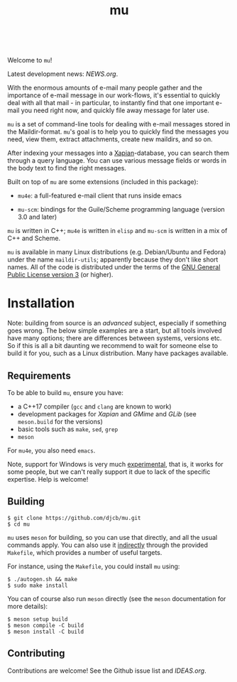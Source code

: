 #+TITLE:mu
[[https://github.com/djcb/mu/blob/master/COPYING][https://img.shields.io/github/license/djcb/mu?logo=gnu&.svg]]
[[https://en.cppreference.com][https://img.shields.io/badge/Made%20with-C/CPP-1f425f?logo=c&.svg]]
[[https://img.shields.io/github/v/release/djcb/mu][https://img.shields.io/github/v/release/djcb/mu.svg]]
[[https://github.com/djcb/mu/graphs/contributors][https://img.shields.io/github/contributors/djcb/mu.svg]]
[[https://github.com/djcb/mu/issues][https://img.shields.io/github/issues/djcb/mu.svg]]
[[https://github.com/djcb/mu/issues?q=is%3Aissue+is%3Aopen+label%3Arfe][https://img.shields.io/github/issues/djcb/mu/rfe?color=008b8b.svg]]
[[https://github.com/djcb/mu/pull/new][https://img.shields.io/badge/PRs-welcome-brightgreen.svg]]\\
[[https://www.gnu.org/software/emacs/][https://img.shields.io/badge/Emacs-26.3-922793?logo=gnu-emacs&logoColor=b39ddb&.svg]]
[[https://www.djcbsoftware.nl/code/mu/mu4e/Installation.html#Dependencies-for-Debian_002fUbuntu][https://img.shields.io/badge/Platform-Linux-2e8b57?logo=linux&.svg]]
[[https://www.djcbsoftware.nl/code/mu/mu4e/Installation.html#Building-from-a-release-tarball-1][https://img.shields.io/badge/Platform-FreeBSD-8b3a3a?logo=freebsd&logoColor=c32136&.svg]]
[[https://formulae.brew.sh/formula/mu#default][https://img.shields.io/badge/Platform-macOS-101010?logo=apple&logoColor=ffffff&.svg]]

Welcome to ~mu~!

Latest development news: [[NEWS.org]].

With the enormous amounts of e-mail many people gather and the importance of
e-mail message in our work-flows, it's essential to quickly deal with all that
mail - in particular, to instantly find that one important e-mail you need right
now, and quickly file away message for later use.

~mu~ is a set of command-line tools for dealing with e-mail messages stored in the
Maildir-format. ~mu~'s goal is to help you to quickly find the messages you need,
view them, extract attachments, create new maildirs, and so on.

After indexing your messages into a [[http://www.xapian.org][Xapian]]-database, you can search them through
a query language. You can use various message fields or words in the body text
to find the right messages.

Built on top of ~mu~ are some extensions (included in this package):

- ~mu4e~: a full-featured e-mail client that runs inside emacs

- ~mu-scm~: bindings for the Guile/Scheme programming language (version 3.0 and
  later)

~mu~ is written in C++; ~mu4e~ is written in ~elisp~ and ~mu-scm~ is written in a mix of
C++ and Scheme.

~mu~ is available in many Linux distributions (e.g. Debian/Ubuntu and Fedora)
under the name ~maildir-utils~; apparently because they don't like short names.
All of the code is distributed under the terms of the [[https://www.gnu.org/licenses/gpl-3.0.en.html][GNU General Public License
version 3]] (or higher).

* Installation

Note: building from source is an /advanced/ subject, especially if something goes
wrong. The below simple examples are a start, but all tools involved have many
options; there are differences between systems, versions etc. So if this is all
a bit daunting we recommend to wait for someone else to build it for you, such
as a Linux distribution. Many have packages available.

** Requirements

To be able to build ~mu~, ensure you have:

- a C++17 compiler (~gcc~ and ~clang~ are known to work)
- development packages for /Xapian/ and /GMime/ and /GLib/ (see ~meson.build~ for the
  versions)
- basic tools such as ~make~, ~sed~, ~grep~
- ~meson~

For ~mu4e~, you also need ~emacs~.

Note, support for Windows is very much _experimental_, that is, it works for some
people, but we can't really support it due to lack of the specific expertise.
Help is welcome!

** Building

#+begin_example
$ git clone https://github.com/djcb/mu.git
$ cd mu
#+end_example

~mu~ uses ~meson~ for building, so you can use that directly, and all the usual
commands apply. You can also use it _indirectly_ through the provided ~Makefile~,
which provides a number of useful targets.

For instance, using the ~Makefile~, you could install ~mu~ using:

#+begin_example
$ ./autogen.sh && make
$ sudo make install
#+end_example

You can of course also run ~meson~ directly (see the ~meson~ documentation for more
details):
#+begin_example
$ meson setup build
$ meson compile -C build
$ meson install -C build
#+end_example

** Contributing

Contributions are welcome! See the Github issue list and [[IDEAS.org]].
